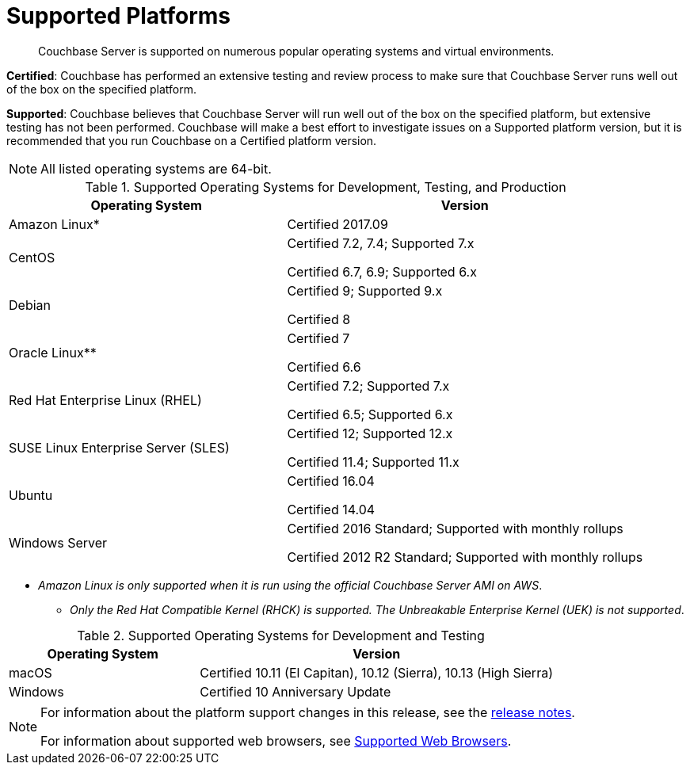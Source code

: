 [#topic1634]
= Supported Platforms

[abstract]
Couchbase Server is supported on numerous popular operating systems and virtual environments.

*Certified*: Couchbase has performed an extensive testing and review process to make sure that Couchbase Server runs well out of the box on the specified platform.

*Supported*: Couchbase believes that Couchbase Server will run well out of the box on the specified platform, but extensive testing has not been performed.
Couchbase will make a best effort to investigate issues on a Supported platform version, but it is recommended that you run Couchbase on a Certified platform version.

NOTE: All listed operating systems are 64-bit.

.Supported Operating Systems for Development, Testing, and Production
[#table_jzq_rwm_n2b,cols="100,129"]
|===
| *Operating System* | *Version*

| Amazon Linux*
| Certified 2017.09

| CentOS
| Certified 7.2, 7.4; Supported 7.x

Certified 6.7, 6.9; Supported 6.x

| Debian
| Certified 9; Supported 9.x

Certified 8

| Oracle Linux**
| Certified 7

Certified 6.6

| Red Hat Enterprise Linux (RHEL)
| Certified 7.2; Supported 7.x

Certified 6.5; Supported 6.x

| SUSE Linux Enterprise Server (SLES)
| Certified 12; Supported 12.x

Certified 11.4; Supported 11.x

| Ubuntu
| Certified 16.04

Certified 14.04

| Windows Server
| Certified 2016 Standard; Supported with monthly rollups

Certified 2012 R2 Standard; Supported with monthly rollups
|===

* _Amazon Linux is only supported when it is run using the official Couchbase Server AMI on AWS_.

** _Only the Red Hat Compatible Kernel (RHCK) is supported.
The Unbreakable Enterprise Kernel (UEK) is not supported_.

.Supported Operating Systems for Development and Testing
[#table_kzq_rwm_n2b,cols="100,187"]
|===
| *Operating System* | *Version*

| macOS
| Certified 10.11 (El Capitan), 10.12 (Sierra), 10.13 (High Sierra)

| Windows
| Certified 10 Anniversary Update
|===

[NOTE]
====
For information about the platform support changes in this release, see the xref:release-notes:relnotes.adoc[release notes].

For information about supported web browsers, see xref:install-browsers.adoc#topic765[Supported Web Browsers].
====
